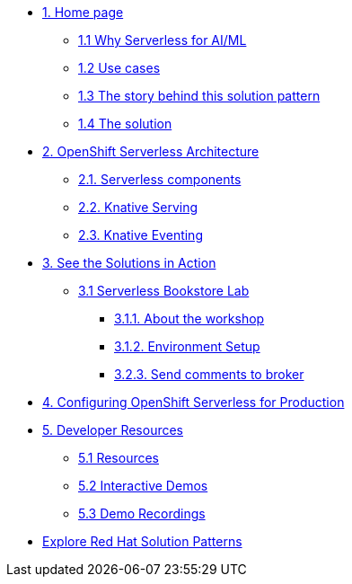 * xref:index.adoc[{counter:module}. Home page]
** xref:index.adoc#why-serverless[{module}.{counter:submodule1} Why Serverless for AI/ML]
** xref:index.adoc#use-cases[{module}.{counter:submodule1} Use cases]
** xref:index.adoc#_the_story_behind_this_solution_pattern[{module}.{counter:submodule1} The story behind this solution pattern]
** xref:index#_the_solution[{module}.{counter:submodule1} The solution]

* xref:02-architecture.adoc[{counter:module}. OpenShift Serverless Architecture]
** xref:02-architecture.adoc#_knative_components[{module}.{counter:submodule2}. Serverless components]
** xref:02-architecture.adoc#_knative_serving[{module}.{counter:submodule2}. Knative Serving]
** xref:02-architecture.adoc#_knative_eventing[{module}.{counter:submodule2}. Knative Eventing]

* xref:03-solutions.adoc[{counter:module}. See the Solutions in Action]
** xref:04-workshop.adoc[{module}.{counter:submodule3} Serverless Bookstore Lab]
*** xref:04-workshop.adoc#_what_are_we_building[{module}.{submodule3}.{counter:_submodule3}. About the workshop]
*** xref:04-01-setup.adoc#_environment_setup[{module}.{submodule3}.{counter:submodule3}. Environment Setup]
*** xref:04-02-workshop.adoc#_send_review_comment_to_broker[{module}.{submodule3}.{counter:submodule3}. Send comments to broker]

* xref:05-prod-setup.adoc[{counter:module}. Configuring OpenShift Serverless for Production]

* xref:developer-resources.adoc[{counter:module}. Developer Resources]
** xref:developer-resources.adoc#_resources[{module}.{counter:submodule5} Resources]
** xref:developer-resources.adoc#interactive-demos[{module}.{counter:submodule5} Interactive Demos]
** xref:developer-resources.adoc#demos[{module}.{counter:submodule5} Demo Recordings]

* https://redhat-solution-patterns.github.io/solution-patterns/patterns.html[Explore Red Hat Solution Patterns^]